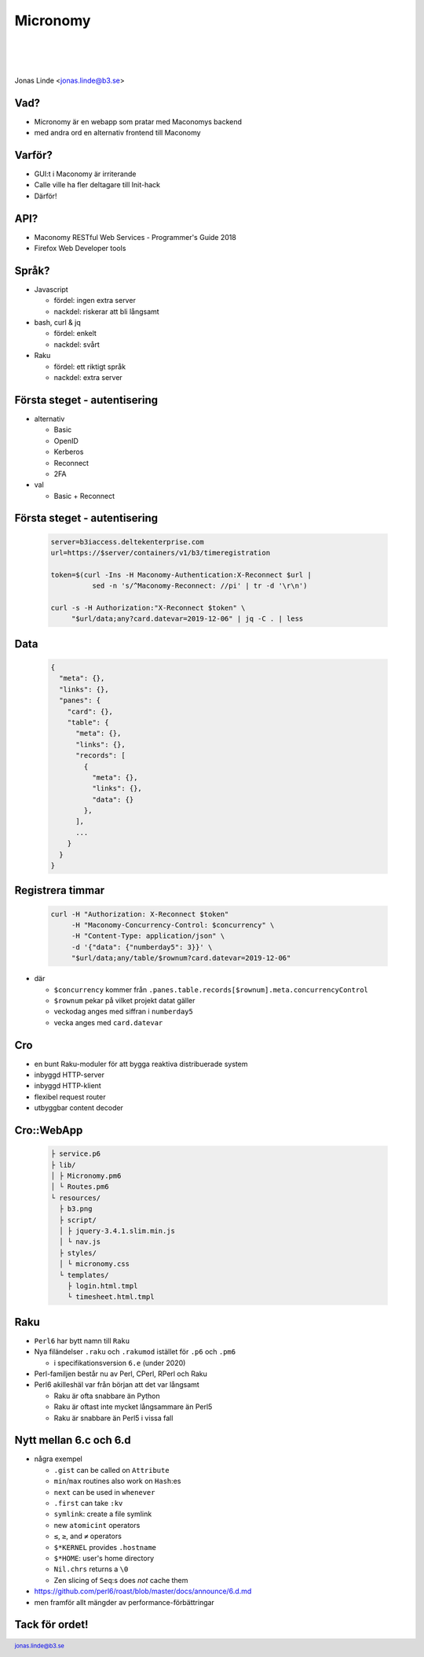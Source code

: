 .. -*- mode: rst -*-
.. This document is formatted for rst2s5
.. http://docutils.sourceforge.net/

===========
 Micronomy
===========

|

|

.. image:: img/b3-tagline-grey.png
   :alt: B3 Init
   :target: http://b3.se/
   :width: 50%

|

.. class:: center

    Jonas Linde <jonas.linde@b3.se>

.. raw:: pdf

      PageBreak oneColumn

.. footer::
  jonas.linde@b3.se

.. role:: single
   :class: single

.. default-role:: literal

Vad?
====

* Micronomy är en webapp som pratar med Maconomys backend
* med andra ord en alternativ frontend till Maconomy

.. class:: illustration
.. image:: img/question.png

Varför?
=======

* GUI:t i Maconomy är irriterande
* Calle ville ha fler deltagare till Init-hack
* Därför!

.. class:: illustration
.. image:: img/deltek-touch.jpg

API?
====

* Maconomy RESTful Web Services - Programmer's Guide 2018
* Firefox Web Developer tools

.. class:: illustration
.. image:: img/firebug.png

Språk?
======

* Javascript

  * fördel: ingen extra server
  * nackdel: riskerar att bli långsamt

* bash, curl & jq

  * fördel: enkelt
  * nackdel: svårt

* Raku

  * fördel: ett riktigt språk
  * nackdel: extra server

.. class:: illustration
.. image:: img/curl.jpg

Första steget - autentisering
=============================

* alternativ

  * Basic
  * OpenID
  * Kerberos
  * Reconnect
  * 2FA

* val

  * Basic + Reconnect

.. class:: illustration
.. image:: img/padlock.png

Första steget - autentisering
=============================

 .. code::

  server=b3iaccess.deltekenterprise.com
  url=https://$server/containers/v1/b3/timeregistration

  token=$(curl -Ins -H Maconomy-Authentication:X-Reconnect $url |
            sed -n 's/^Maconomy-Reconnect: //pi' | tr -d '\r\n')

  curl -s -H Authorization:"X-Reconnect $token" \
       "$url/data;any?card.datevar=2019-12-06" | jq -C . | less

.. class:: illustration
.. image:: img/dominoes.png

Data
====

 .. code::

  {
    "meta": {},
    "links": {},
    "panes": {
      "card": {},
      "table": {
        "meta": {},
        "links": {},
        "records": [
          {
            "meta": {},
            "links": {},
            "data": {}
          },
        ],
        ...
      }
    }
  }

.. class:: right
.. image:: img/425.jpg

Registrera timmar
=================

 .. code::

  curl -H "Authorization: X-Reconnect $token"
       -H "Maconomy-Concurrency-Control: $concurrency" \
       -H "Content-Type: application/json" \
       -d '{"data": {"numberday5": 3}}' \
       "$url/data;any/table/$rownum?card.datevar=2019-12-06"

* där

  * `$concurrency` kommer från `.panes.table.records[$rownum].meta.concurrencyControl`
  * `$rownum` pekar på vilket projekt datat gäller
  * veckodag anges med siffran i `numberday5`
  * vecka anges med `card.datevar`

.. class:: illustration
.. image:: img/clock.jpg

Cro
===

* en bunt Raku-moduler för att bygga reaktiva distribuerade system
* inbyggd HTTP-server
* inbyggd HTTP-klient
* flexibel request router
* utbyggbar content decoder

.. class:: illustration
.. image:: img/cro.png

Cro::WebApp
===========
  .. code::

   ├ service.p6
   ├ lib/
   │ ├ Micronomy.pm6
   │ └ Routes.pm6
   └ resources/
     ├ b3.png
     ├ script/
     │ ├ jquery-3.4.1.slim.min.js
     │ └ nav.js
     ├ styles/
     │ └ micronomy.css
     └ templates/
       ├ login.html.tmpl
       └ timesheet.html.tmpl

.. class:: right
.. image:: img/206.jpg

Raku
====

* `Perl6` har bytt namn till `Raku`
* Nya filändelser `.raku` och `.rakumod` istället för `.p6` och `.pm6`

  * i specifikationsversion `6.e` (under 2020)

* Perl-familjen består nu av Perl, CPerl, RPerl och Raku

* Perl6 akilleshäl var från början att det var långsamt

  * Raku är ofta snabbare än Python
  * Raku är oftast inte mycket långsammare än Perl5
  * Raku är snabbare än Perl5 i vissa fall

.. class:: illustration
.. image:: img/camelia-logo.png

Nytt mellan 6.c och 6.d
=======================

* några exempel

  * `.gist` can be called on `Attribute`
  * `min`/`max` routines also work on `Hash`:es
  * `next` can be used in `whenever`
  * `.first` can take `:kv`
  * `symlink`: create a file symlink
  * new `atomicint` operators
  * `≤`, `≥`, and `≠` operators
  * `$*KERNEL` provides `.hostname`
  * `$*HOME`: user's home directory
  * `Nil.chrs` returns a `\\0`
  * Zen slicing of `Seq`:s does *not* cache them

* https://github.com/perl6/roast/blob/master/docs/announce/6.d.md
* men framför allt mängder av performance-förbättringar

.. class:: right
.. image:: img/200.jpg
   :width: 30%

:single:`Tack för ordet!`
=========================

.. class:: illustration
.. image:: img/dominoes2.jpg

.. class:: right
.. image:: img/509.jpg
   :target: https://http.cat/
